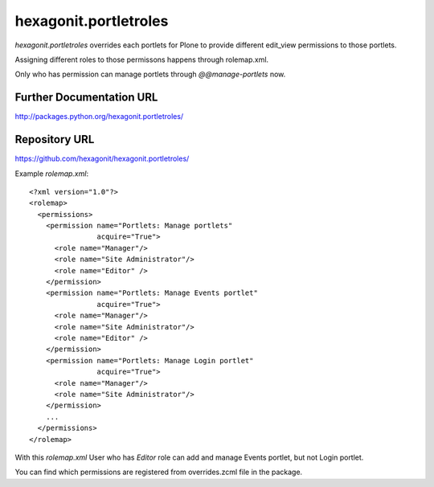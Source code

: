 hexagonit.portletroles
======================

`hexagonit.portletroles` overrides each portlets for Plone to provide different edit_view permissions to those portlets.

Assigning different roles to those permissons happens through rolemap.xml.

Only who has permission can manage portlets through `@@manage-portlets` now.

Further Documentation URL
-------------------------

`http://packages.python.org/hexagonit.portletroles/
<http://packages.python.org/hexagonit.portletroles/>`_

Repository URL
--------------

`https://github.com/hexagonit/hexagonit.portletroles/
<https://github.com/hexagonit/hexagonit.portletroles/>`_


Example `rolemap.xml`::

    <?xml version="1.0"?>
    <rolemap>
      <permissions>
        <permission name="Portlets: Manage portlets"
                    acquire="True">
          <role name="Manager"/>
          <role name="Site Administrator"/>
          <role name="Editor" />
        </permission>
        <permission name="Portlets: Manage Events portlet"
                    acquire="True">
          <role name="Manager"/>
          <role name="Site Administrator"/>
          <role name="Editor" />
        </permission>
        <permission name="Portlets: Manage Login portlet"
                    acquire="True">
          <role name="Manager"/>
          <role name="Site Administrator"/>
        </permission>
        ...
      </permissions>
    </rolemap>

With this `rolemap.xml` User who has `Editor` role can add and manage Events portlet, but not Login portlet.

You can find which permissions are registered from overrides.zcml file in the package.
